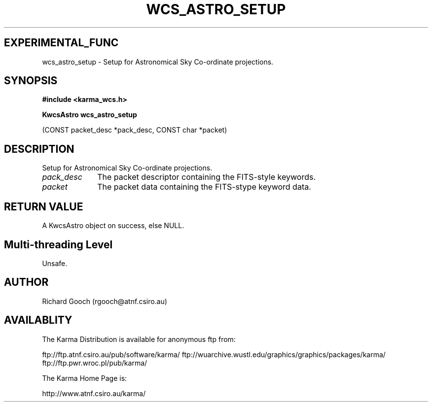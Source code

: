 .TH WCS_ASTRO_SETUP 3 "13 Nov 2005" "Karma Distribution"
.SH EXPERIMENTAL_FUNC
wcs_astro_setup \- Setup for Astronomical Sky Co-ordinate projections.
.SH SYNOPSIS
.B #include <karma_wcs.h>
.sp
.B KwcsAstro wcs_astro_setup
.sp
(CONST packet_desc *pack_desc, CONST char *packet)
.SH DESCRIPTION
Setup for Astronomical Sky Co-ordinate projections.
.IP \fIpack_desc\fP 1i
The packet descriptor containing the FITS-style keywords.
.IP \fIpacket\fP 1i
The packet data containing the FITS-stype keyword data.
.SH RETURN VALUE
A KwcsAstro object on success, else NULL.
.SH Multi-threading Level
Unsafe.
.SH AUTHOR
Richard Gooch (rgooch@atnf.csiro.au)
.SH AVAILABLITY
The Karma Distribution is available for anonymous ftp from:

ftp://ftp.atnf.csiro.au/pub/software/karma/
ftp://wuarchive.wustl.edu/graphics/graphics/packages/karma/
ftp://ftp.pwr.wroc.pl/pub/karma/

The Karma Home Page is:

http://www.atnf.csiro.au/karma/
